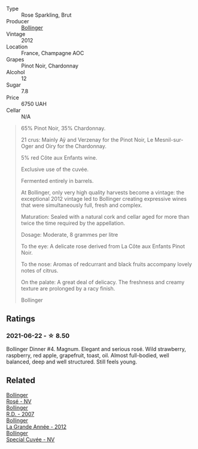 #+attr_html: :class wine-main-image
[[file:/images/d3/fc1059-1422-485c-b08a-db292511d522/2021-06-23-08-28-40-89B0A769-7779-4122-A073-ED55086F71AA-1-105-c@512.webp]]

- Type :: Rose Sparkling, Brut
- Producer :: [[barberry:/producers/d66375d3-e0e3-4d7f-8787-55b74ac8fee3][Bollinger]]
- Vintage :: 2012
- Location :: France, Champagne AOC
- Grapes :: Pinot Noir, Chardonnay
- Alcohol :: 12
- Sugar :: 7.8
- Price :: 6750 UAH
- Cellar :: N/A

#+begin_quote
65% Pinot Noir, 35% Chardonnay.

21 crus: Mainly Aÿ and Verzenay for the Pinot Noir, Le Mesnil-sur-Oger and Oiry for the Chardonnay.

5% red Côte aux Enfants wine.

Exclusive use of the cuvée.

Fermented entirely in barrels.

At Bollinger, only very high quality harvests become a vintage: the exceptional 2012 vintage led to Bollinger creating expressive wines that were simultaneously full, fresh and complex.

Maturation: Sealed with a natural cork and cellar aged for more than twice the time required by the appellation.

Dosage: Moderate, 8 grammes per litre

To the eye: A delicate rose derived from La Côte aux Enfants Pinot Noir.

To the nose: Aromas of redcurrant and black fruits accompany lovely notes of citrus.

On the palate: A great deal of delicacy. The freshness and creamy texture are prolonged by a racy finish.

Bollinger
#+end_quote

** Ratings

*** 2021-06-22 - ☆ 8.50

Bollinger Dinner #4. Magnum. Elegant and serious rosé. Wild strawberry, raspberry, red apple, grapefruit, toast, oil. Almost full-bodied, well balanced, deep and well structured. Still feels young.

** Related

#+begin_export html
<div class="flex-container">
  <a class="flex-item flex-item-left" href="/wines/4e661d9a-1244-481e-84ba-ab532610a5b3.html">
    <img class="flex-bottle" src="/images/4e/661d9a-1244-481e-84ba-ab532610a5b3/2021-06-23-08-25-51-487AB824-EFD8-49D3-B0E0-CF07FAF6F200-1-105-c@512.webp"></img>
    <section class="h">Bollinger</section>
    <section class="h text-bolder">Rosé - NV</section>
  </a>

  <a class="flex-item flex-item-right" href="/wines/552c84fd-74eb-4e01-80cd-296daf070271.html">
    <img class="flex-bottle" src="/images/55/2c84fd-74eb-4e01-80cd-296daf070271/2021-06-23-08-35-59-3DAA10E2-84C5-407C-B571-543631A76405-1-105-c@512.webp"></img>
    <section class="h">Bollinger</section>
    <section class="h text-bolder">R.D. - 2007</section>
  </a>

  <a class="flex-item flex-item-left" href="/wines/987b00be-cc34-47f5-a4f0-f144b854d6a3.html">
    <img class="flex-bottle" src="/images/98/7b00be-cc34-47f5-a4f0-f144b854d6a3/2021-06-23-08-26-07-5525CF0B-2641-4F88-8CA3-D7A770537A7F-1-105-c@512.webp"></img>
    <section class="h">Bollinger</section>
    <section class="h text-bolder">La Grande Année - 2012</section>
  </a>

  <a class="flex-item flex-item-right" href="/wines/e73363c3-7522-43f3-9641-fb0cb78a5a6d.html">
    <img class="flex-bottle" src="/images/e7/3363c3-7522-43f3-9641-fb0cb78a5a6d/2021-06-23-07-53-15-603B5ACC-5A21-44A8-BD30-EEC15D124D8F-1-201-a@512.webp"></img>
    <section class="h">Bollinger</section>
    <section class="h text-bolder">Special Cuvée - NV</section>
  </a>

</div>
#+end_export
